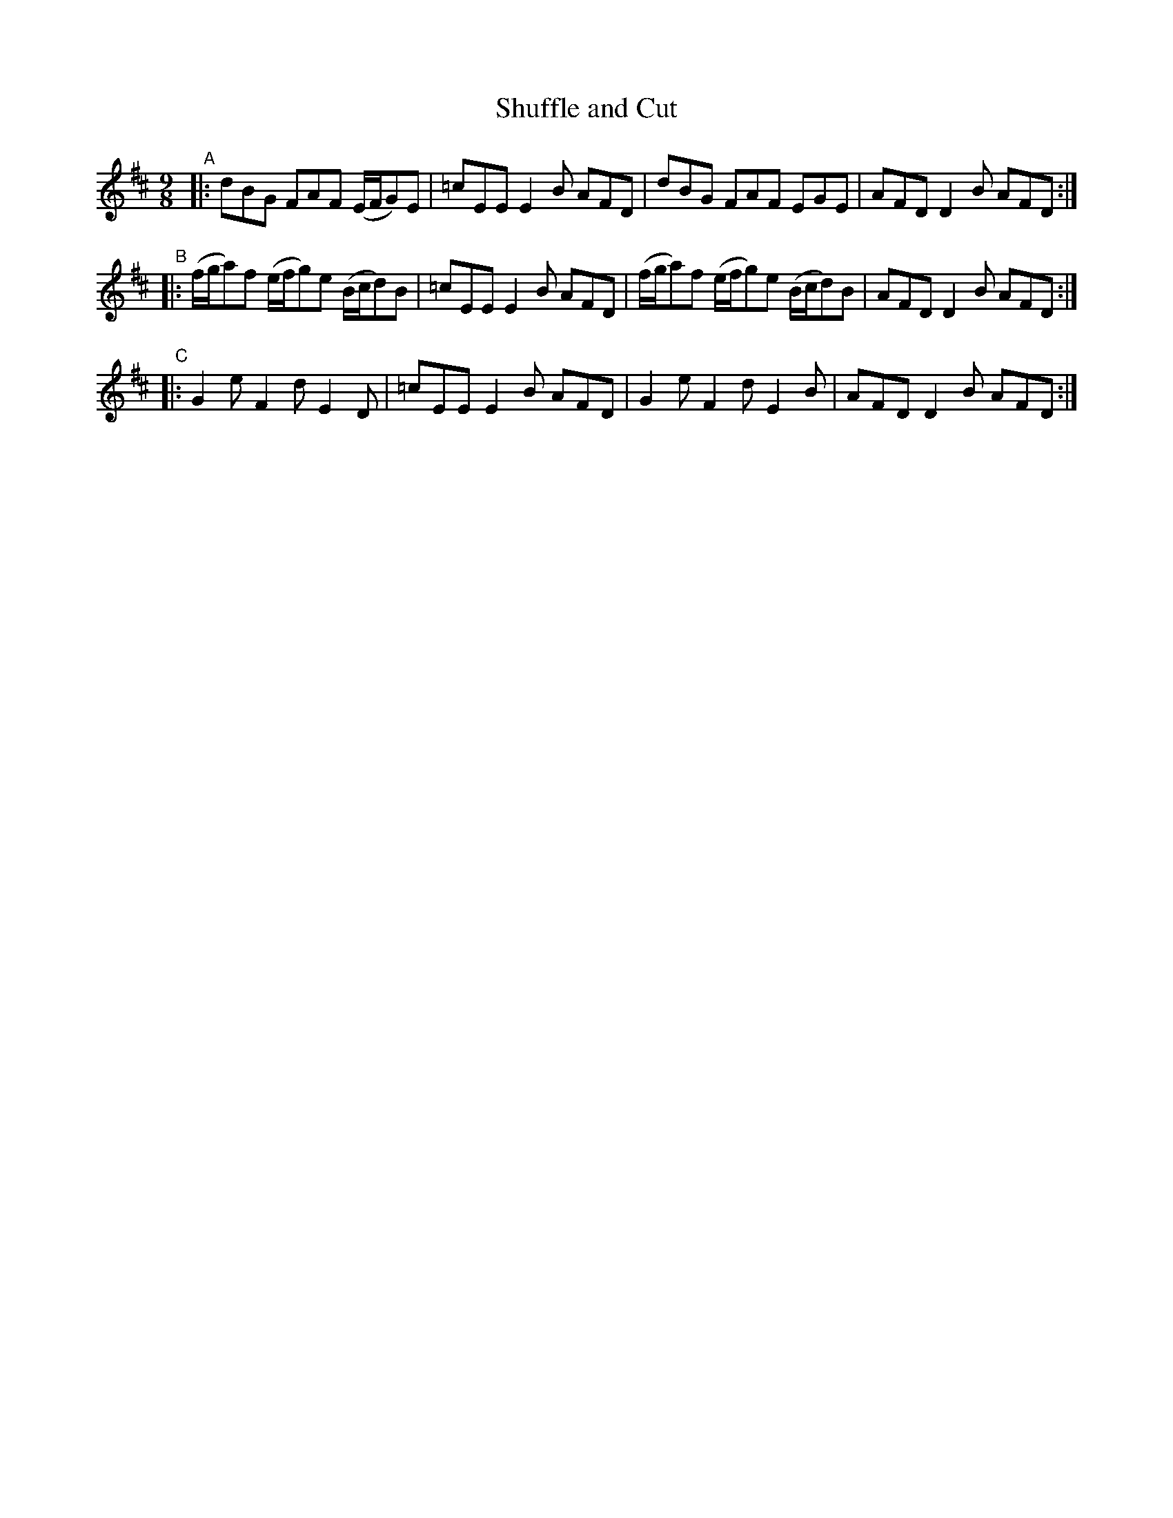 X: 997
T: Shuffle and Cut
R: slip-jig
%S: s:2 b:12(6+6)
%S: s:3 b:12(4+4+4)
B: Francis O'Neill: "The Dance Music of Ireland" (1907) #997
Z: Frank Nordberg - http://www.musicaviva.com
F: http://www.musicaviva.com/abc/tunes/ireland/oneill-1001/0997/oneill-1001-0997-1.abc
M: 9/8
L: 1/8
K: D
"^A"|:\
dBG FAF (E/F/G)E | =cEE E2B AFD |\
dBG FAF EGE | AFD D2B AFD :|
"^B"|:\
(f/g/a)f (e/f/g)e (B/c/d)B | =cEE E2B AFD |\
(f/g/a)f (e/f/g)e (B/c/d)B | AFD D2B AFD :|
"^C"|:\
G2e F2d E2D | =cEE E2B AFD |\
G2e F2d E2B | AFD D2B AFD :|
